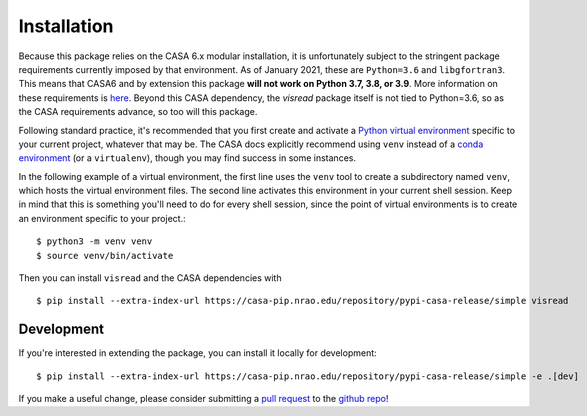 Installation 
============

Because this package relies on the CASA 6.x modular installation, it is unfortunately subject to the stringent package requirements currently imposed by that environment. As of January 2021, these are ``Python=3.6`` and ``libgfortran3``. This means that CASA6 and by extension this package **will not work on Python 3.7, 3.8, or 3.9**. More information on these requirements is `here <https://casa.nrao.edu/casadocs-devel/stable/usingcasa/obtaining-and-installing>`_. Beyond this CASA dependency, the `visread` package itself is not tied to Python=3.6, so as the CASA requirements advance, so too will this package.

Following standard practice, it's recommended that you first create and activate a `Python virtual environment <https://docs.python.org/3/tutorial/venv.html>`_ specific to your current project, whatever that may be. The CASA docs explicitly recommend using ``venv`` instead of a `conda environment <https://docs.conda.io/projects/conda/en/4.6.1/user-guide/tasks/manage-environments.html>`_ (or a ``virtualenv``), though you may find success in some instances. 

In the following example of a virtual environment, the first line uses the ``venv`` tool to create a subdirectory named ``venv``, which hosts the virtual environment files. The second line activates this environment in your current shell session. Keep in mind that this is something you'll need to do for every shell session, since the point of virtual environments is to create an environment specific to your project.::

    $ python3 -m venv venv
    $ source venv/bin/activate

Then you can install ``visread`` and the CASA dependencies with ::

    $ pip install --extra-index-url https://casa-pip.nrao.edu/repository/pypi-casa-release/simple visread

Development
-----------

If you're interested in extending the package, you can install it locally for development::

    $ pip install --extra-index-url https://casa-pip.nrao.edu/repository/pypi-casa-release/simple -e .[dev]

If you make a useful change, please consider submitting a `pull request <https://docs.github.com/en/free-pro-team@latest/github/collaborating-with-issues-and-pull-requests/creating-a-pull-request>`_ to the `github repo <https://github.com/MPoL-dev/visread>`_!